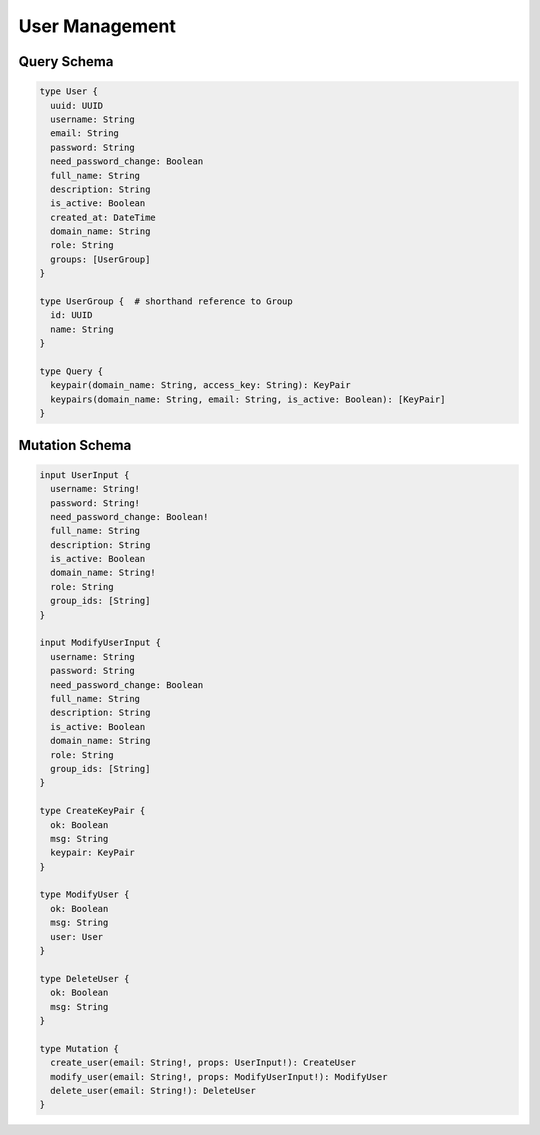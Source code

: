 User Management
===============

Query Schema
------------

.. code-block:: graphql

   type User {
     uuid: UUID
     username: String
     email: String
     password: String
     need_password_change: Boolean
     full_name: String
     description: String
     is_active: Boolean
     created_at: DateTime
     domain_name: String
     role: String
     groups: [UserGroup]
   }

   type UserGroup {  # shorthand reference to Group
     id: UUID
     name: String
   }

   type Query {
     keypair(domain_name: String, access_key: String): KeyPair
     keypairs(domain_name: String, email: String, is_active: Boolean): [KeyPair]
   }

Mutation Schema
---------------

.. code-block:: graphql

   input UserInput {
     username: String!
     password: String!
     need_password_change: Boolean!
     full_name: String
     description: String
     is_active: Boolean
     domain_name: String!
     role: String
     group_ids: [String]
   }

   input ModifyUserInput {
     username: String
     password: String
     need_password_change: Boolean
     full_name: String
     description: String
     is_active: Boolean
     domain_name: String
     role: String
     group_ids: [String]
   }

   type CreateKeyPair {
     ok: Boolean
     msg: String
     keypair: KeyPair
   }

   type ModifyUser {
     ok: Boolean
     msg: String
     user: User
   }

   type DeleteUser {
     ok: Boolean
     msg: String
   }

   type Mutation {
     create_user(email: String!, props: UserInput!): CreateUser
     modify_user(email: String!, props: ModifyUserInput!): ModifyUser
     delete_user(email: String!): DeleteUser
   }

